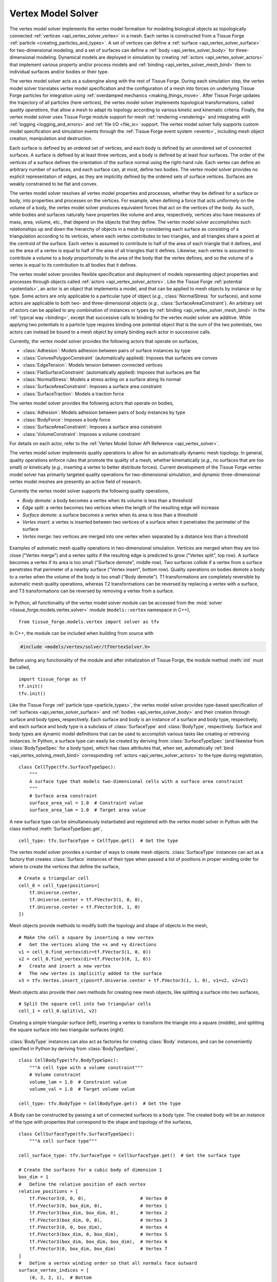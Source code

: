 .. _vertex_solver:

.. py:currentmodule:: tissue_forge.models.vertex.solver

Vertex Model Solver
^^^^^^^^^^^^^^^^^^^^

The vertex model solver implements the vertex model formalism for modeling biological objects
as topologically connected :ref:`vertices <api_vertex_solver_vertex>` in a mesh.
Each vertex is constructed from a Tissue Forge :ref:`particle <creating_particles_and_types>`.
A set of vertices can define a :ref:`surface <api_vertex_solver_surface>`
for two-dimensional modeling,
and a set of surfaces can define a :ref:`body <api_vertex_solver_body>` for
three-dimensional modeling.
Dynamical models are deployed in simulation by creating :ref:`actors <api_vertex_solver_actors>`
that implement various property and/or process models and :ref:`binding <api_vertex_solver_mesh_bind>`
them to individual surfaces and/or bodies or their type.

The vertex model solver acts as a subengine along with the rest of Tissue Forge.
During each simulation step, the vertex model solver translates vertex model specification
and the configuration of a mesh into forces on underlying Tissue Forge particles
for integration using :ref:`overdamped mechanics <making_things_move>`.
After Tissue Forge updates the trajectory of all particles (here vertices),
the vertex model solver implements topological transformations, called
*quality operations*, that allow a mesh to adapt its topology according to various
kinetic and kinematic criteria.
Finally, the vertex model solver uses Tissue Forge module support for
mesh :ref:`rendering <rendering>` and integrating with
:ref:`logging <logging_and_errors>` and :ref:`file I/O <file_io>` support.
The vertex model solver fully supports custom model specification and simulation events
through the :ref:`Tissue Forge event system <events>`, including mesh object
creation, manipulation and destruction.

Each surface is defined by an ordered set of vertices, and each body is defined by an
unordered set of connected surfaces.
A surface is defined by at least three vertices, and
a body is defined by at least four surfaces.
The order of the vertices of a surface defines the orientation of the surface normal
using the right-hand rule.
Each vertex can define an arbitrary number of surfaces,
and each surface can, at most, define two bodies.
The vertex model solver provides no explicit representation of edges,
as they are implicitly defined by the ordered sets of surface vertices.
Surfaces are weakly constrained to be flat and convex.

The vertex model solver resolves all vertex model properties and processes, whether they be
defined for a surface or body, into properties and processes on the vertices.
For example, when defining a force that acts uniformely on the volume of a body,
the vertex model solver produces equivalent forces that act on the vertices of the body.
As such, while bodies and surfaces naturally have properties like volume and area,
respectively, vertices also have measures of mass, area, volume, etc., that depend
on the objects that they define.
The vertex model solver accomplishes such relationships up and down the hierarchy of objects
in a mesh by considering each surface as consisting of a triangulation according to
its vertices, where each vertex contributes to two triangles, and all triangles
share a point at the centroid of the surface. Each vertex is assumed to contribute
to half of the area of each triangle that it defines, and so the area of a vertex
is equal to half of the area of all triangles that it defines. Likewise, each vertex
is assumed to contribute a volume to a body proportionally to the area of the body that
the vertex defines, and so the volume of a vertex is equal to its contribution to all
bodies that it defines.

The vertex model solver provides flexible specification and deployment of models representing
object properties and processes through objects called :ref:`actors <api_vertex_solver_actors>`.
Like the Tissue Forge :ref:`potential <potentials>`, an actor is an object that
implements a model, and that can be applied to mesh objects by instance or by type.
Some actors are only applicable to a particular type of object
(*e.g.*, :class:`NormalStress` for surfaces), and some actors are applicable to both
two- and three-dimensional objects (*e.g.*, :class:`SurfaceAreaConstraint`).
An arbitrary set of actors can be applied to any combination of instances or types by
:ref:`binding <api_vertex_solver_mesh_bind>` in the :ref:`typical way <binding>`, except that
successive calls to binding for the vertex model solver are additive.
While applying two potentials to a particle type requires binding one potential object
that is the sum of the two potentials, two actors can instead be bound to a mesh object
by simply binding each actor in successive calls.

Currently, the vertex model solver provides the following actors that operate on surfaces,

* :class:`Adhesion`: Models adhesion between pairs of surface instances by type
* :class:`ConvexPolygonConstraint` (automatically applied): Imposes that surfaces are convex
* :class:`EdgeTension`: Models tension between connected vertices
* :class:`FlatSurfaceConstraint` (automatically applied): Imposes that surfaces are flat
* :class:`NormalStress`: Models a stress acting on a surface along its normal
* :class:`SurfaceAreaConstraint`: Imposes a surface area constraint
* :class:`SurfaceTraction`: Models a traction force

The vertex model solver provides the following actors that operate on bodies,

* :class:`Adhesion`: Models adhesion between pairs of body instances by type
* :class:`BodyForce`: Imposes a body force
* :class:`SurfaceAreaConstraint`: Imposes a surface area constraint
* :class:`VolumeConstraint`: Imposes a volume constraint

For details on each actor, refer to the
:ref:`Vertex Model Solver API Reference <api_vertex_solver>`.

The vertex model solver implements quality operations to allow for an automatically
dynamic mesh topology. In general, quality operations enforce rules that promote
the quality of a mesh, whether kinematically (*e.g.*, no surfaces that are too small)
or kinetically (*e.g.*, inserting a vertex to better distribute forces).
Current development of the Tissue Forge vertex model solver has primarily targeted
quality operations for two-dimensional simulation, and dynamic three-dimensional
vertex model meshes are presently an active field of research.

Currently the vertex model solver supports the following quality operations,

* *Body demote*: a body becomes a vertex when its volume is less than a threshold
* *Edge split*: a vertex becomes two vertices when the length of the resulting edge will increase
* *Surface demote*: a surface becomes a vertex when its area is less than a threshold
* *Vertex insert*: a vertex is inserted between two vertices of a surface when it penetrates the perimeter of the surface
* *Vertex merge*: two vertices are merged into one vertex when separated by a distance less than a threshold

.. figure:: mesh_quality_2D.png
    :width: 600px
    :alt: 2D mesh quality operations
    :align: center
    :figclass: align-center

    Examples of automatic mesh quality operations in two-dimensional simulation.
    Vertices are merged when they are too close ("Vertex merge") and a vertex
    splits if the resulting edge is predicted to grow ("Vertex split", top row).
    A surface becomes a vertex if its area is too small ("Surface demote", middle row).
    Two surfaces collide if a vertex from a surface penetrates that perimeter of a
    nearby surface ("Vertex insert", bottom row).
    Quality operations on bodies demote a body to a vertex when the volume of the
    body is too small ("Body demote").
    T1 transformations are completely reversible by automatic mesh quality operations, whereas
    T2 transformations can be reversed by replacing a vertex with a surface, and
    T3 transformations can be reversed by removing a vertex from a surface.

In Python, all functionality of the vertex model solver module can be accessed from the
:mod:`solver <tissue_forge.models.vertex.solver>` module (``models::vertex`` namespace in C++), ::

    from tissue_forge.models.vertex import solver as tfv

In C++, the module can be included when building from source with

.. code-block:: cpp

    #include <models/vertex/solver/tfVertexSolver.h>

Before using any functionality of the module and after initialization of Tissue Forge,
the module method :meth:`init` must be called, ::

    import tissue_forge as tf
    tf.init()
    tfv.init()

Like the Tissue Forge :ref:`particle type <particle_types>`, the vertex model solver
provides type-based specification of :ref:`surfaces <api_vertex_solver_surface>`
and :ref:`bodies <api_vertex_solver_body>` and their creation through
surface and body types, respectively.
Each surface and body is an instance of a surface and body type, respectively,
and each surface and body type is a subclass of :class:`SurfaceType` and :class:`BodyType`,
respectively.
Surface and body types are dynamic model definitions that can be used to accomplish various
tasks like creating or retrieving instances. In Python, a surface type can easily be created
by deriving from :class:`SurfaceTypeSpec` (and likewise from :class:`BodyTypeSpec` for a body type),
which has class attributes that, when set, automatically
:ref:`bind <api_vertex_solving_mesh_bind>` corresponding :ref:`actors <api_vertex_solver_actors>`
to the type during registration, ::

    class CellType(tfv.SurfaceTypeSpec):
        """
        A surface type that models two-dimensional cells with a surface area constraint
        """
        # Surface area constraint
        surface_area_val = 1.0  # Constraint value
        surface_area_lam = 1.0  # Target area value

A new surface type can be simultaneously instantiated and registered
with the vertex model solver in Python with the class method :meth:`SurfaceTypeSpec.get`, ::

    cell_type: tfv.SurfaceType = CellType.get()  # Get the type

The vertex model solver provides a number of ways to create mesh objects.
:class:`SurfaceType` instances can act as a factory that creates
:class:`Surface` instances of their type when passed a list of positions in
proper winding order for where to create the vertices that define the surface, ::

    # Create a triangular cell
    cell_0 = cell_type(positions=[
        tf.Universe.center,
        tf.Universe.center + tf.FVector3(1, 0, 0),
        tf.Universe.center + tf.FVector3(0, 1, 0)
    ])

Mesh objects provide methods to modify both the topology and shape of objects in the mesh, ::

    # Make the cell a square by inserting a new vertex
    #   Get the vertices along the +x and +y directions
    v1 = cell_0.find_vertex(dir=tf.FVector3(1, 0, 0))
    v2 = cell_0.find_vertex(dir=tf.FVector3(0, 1, 0))
    #   Create and insert a new vertex
    #   The new vertex is implicitly added to the surface
    v3 = tfv.Vertex.insert_c(pos=tf.Universe.center + tf.FVector3(1, 1, 0), v1=v2, v2=v2)

Mesh objects also provide their own methods for creating new mesh objects, like
splitting a surface into two surfaces, ::

    # Split the square cell into two triangular cells
    cell_1 = cell_0.split(v1, v2)

.. figure:: surface_example1.png
    :width: 600px
    :alt: Basic surface construction example
    :align: center
    :figclass: align-center

    Creating a simple triangular surface (left),
    inserting a vertex to transform the triangle into a square (middle), and
    splitting the square surface into two triangular surfaces (right).

:class:`BodyType` instances can also act as factories for creating :class:`Body`
instances, and can be conveniently specified in Python by deriving from :class:`BodyTypeSpec`, ::

    class CellBodyType(tfv.BodyTypeSpec):
        """A cell type with a volume constraint"""
        # Volume constraint
        volume_lam = 1.0  # Constraint value
        volume_val = 1.0  # Target volume value

    cell_type: tfv.BodyType = CellBodyType.get()  # Get the type

A Body can be constructed by passing a set of connected surfaces to a body type.
The created body will be an instance of the type with properties that correspond
to the shape and topology of the surfaces, ::

    class CellSurfaceType(tfv.SurfaceTypeSpec):
        """A cell surface type"""

    cell_surface_type: tfv.SurfaceType = CellSurfaceType.get()  # Get the surface type

    # Create the surfaces for a cubic body of dimension 1
    box_dim = 1
    #   Define the relative position of each vertex
    relative_positions = [
        tf.FVector3(0, 0, 0),                    # Vertex 0
        tf.FVector3(0, box_dim, 0),              # Vertex 1
        tf.FVector3(box_dim, box_dim, 0),        # Vertex 2
        tf.FVector3(box_dim, 0, 0),              # Vertex 3
        tf.FVector3(0, 0, box_dim),              # Vertex 4
        tf.FVector3(box_dim, 0, box_dim),        # Vertex 5
        tf.FVector3(box_dim, box_dim, box_dim),  # Vertex 6
        tf.FVector3(0, box_dim, box_dim)         # Vertex 7
    ]
    #   Define a vertex winding order so that all normals face outward
    surface_vertex_indices = [
        (0, 3, 2, 1),  # Bottom
        (4, 5, 6, 7),  # Top
        (3, 2, 6, 5),  # Right
        (0, 4, 7, 1),  # Left
        (0, 3, 5, 4),  # Front
        (1, 2, 6, 7)   # Back
    ]
    o = tf.Universe.center  # Choose an origin for Vertex 0
    #   Create the surfaces
    surfs_0 = []
    for svi in surface_vertex_indices:
        surfs_0.append(cell_surface_type(positions=[o + relative_positions[i] for i in svi]))
    tfv.Surface.sew(surfs=surfs_0)  # Connect the surfaces according to nearby vertices
    body_0 = cell_type(surfs_0)     # Create the body

Methods that modify the topology of the mesh are also respected by bodies, such as making
two bodies in contact by making them share a surface, ::

    # Create a bigger cubic body and make it in contact with the first body
    o = tf.Universe.center + tf.FVector3(box_dim + 0.1, 0, 0)  # Choose a new origin for Vertex 0
    #   Create the surfaces
    surfs_1 = []
    for svi in surface_vertex_indices:
        surfs_1.append(cell_surface_type(positions=[o + relative_positions[i] * 1.25 for i in svi]))
    tfv.Surface.sew(surfs=surfs_1)  # Connect the surfaces
    body_1 = cell_type(surfs_1)     # Create another body
    #   Find the nearest surfaces and merge them into a shared surface
    surf_merge_0 = body_0.find_surface(tf.FVector3(1, 0, 0))
    surf_merge_1 = body_1.find_surface(tf.FVector3(-1, 0, 0))
    surf_merge_0.merge(surf_merge_1, [0.5] * len(surf_merge_0.vertices))  # Merge into a shared surface

.. figure:: body_example1.png
    :width: 600px
    :alt: Basic body construction example
    :align: center
    :figclass: align-center

    Creating two simple cubic bodies (top)
    and putting them in contact by making a shared surface (bottom).

The vertex model solver provides generators to quickly construct simple two-dimensional and
three-dimensional meshes of mesh objects. For example, a sheet of quadrilaterals can be generated
with all surfaces appropriately connected, which can be subsequently transformed to build a
cylinder, ::

    import tissue_forge as tf
    from tissue_forge.models.vertex import solver as tfv
    import numpy as np
    # Do initializations
    tf.init(dim=[15, 10, 10])
    tfv.init()
    # Declare cylinder parameters
    cyl_radius = 2                          # Radius of the cylinder
    cyl_len = 8                             # Length of the cylinder
    num_radius = 100                        # No. cells along the perimeter of the cylinder
    num_len = 40                            # No. cells along the length of the cylinder
    cyl_circum = 2 * np.pi * cyl_radius     # Cylinder circumference
    dim_circum = cyl_circum / num_radius    # Cell length along the perimeter of the cylinder
    dim_len = cyl_len / num_len             # Cell length along the length of the cylinder
    # Create and get a surface type
    class CellType(tfv.SurfaceTypeSpec):
        """A 2D cell type"""
    cell_type: tfv.SurfaceType = CellType.get()  # Get the type
    # Create a sheet of quadrilateral surfaces
    start_pos = (tf.Universe.dim - tf.FVector3(cyl_circum, cyl_len, 0)) * 0.5
    surfs = tfv.create_quad_mesh(cell_type, start_pos, num_radius, num_len, dim_circum, dim_len)

The vertices of each surface can be directly manipulated
to roll the sheet into a cylinder, ::

    # Roll the sheet into a cylinder
    #   First, gather all vertices in an array that reflects the sheet topology
    verts = []
    for i in range(num_radius):
        verts.append([])
        [verts[-1].append(surfs[i][j].find_vertex(dir=tf.FVector3(-1, -1, 0))) for j in range(num_len)]
        verts[-1].append(surfs[i][-1].find_vertex(dir=tf.FVector3(-1, 1, 0)))
    verts.append([])
    [verts[-1].append(surfs[-1][j].find_vertex(dir=tf.FVector3(1, -1, 0)))]
    verts[-1].append(surfs[-1][-1].find_vertex(dir=tf.FVector3(1, 1, 0)))
    #   Transform vertex coordinates into cylindrical coordinates
    for i, vi in enumerate(verts):
        ang = -2 * np.pi * i / num_radius
        x_coord = tf.Universe.center[0] + cyl_radius * np.sin(ang)
        z_coord = tf.Universe.center[2] + cyl_radius * np.cos(ang)
        for vj in vi:
            vj.position = tf.FVector3(x_coord, vj.position[1], z_coord)
    #   Sew the seam
    [tfv.Surface.sew(s1=surfs[0][j], s2=surfs[-1][j]) for j in range(num_len)]

.. figure:: generator_example1.png
    :width: 600px
    :alt: Mesh generator example
    :align: center
    :figclass: align-center

    Generating a sheet of quadrilateral surfaces (top)
    and transforming the sheet into a tube (bottom).

The vertex model solver also supports constructing mesh objects using data in
:ref:`3D model formats <file_io>`.
A body can be constructed from a :py:class:`Mesh3DF <tissue_forge.io.Mesh3DF>` instance, and
a surface can be constructed from a :py:class:`Face3DF <tissue_forge.io.Face3DF>` instance, ::

    # Import a two-dimensional mesh from a 3DF
    obj_struct: tf.io.ThreeDFStructure = tf.io.fromFile3DF('my_blender_mesh2d.obj')
    # Build a two-dimensional cell for each imported face
    for f in obj_struct.faces:
        cell_type(f)
    # Verify each newly created vertex position
    for s in cell_type:
        for v in s.vertices:
            print(f'Vertex {v.id}: {v.position}')

Mesh objects provide methods for conveniently finding other objects according to their neighborhood
and topology. For example, a vertex that defines a surface can be retrieved from the surface
by looking in a particular direction with respect to the centroid of the surface, ::

    tf.init(dim=[3, 3, 2])
    tfv.init()
    class MySurfaceType(tfv.SurfaceTypeSpec):
        pass
    surface_type = MySurfaceType.get()
    # Place a unit square starting at the origin
    surf_0 = surface_type(positions=[
        tf.FVector3(0, 0, 0),
        tf.FVector3(1, 0, 0),
        tf.FVector3(1, 1, 0),
        tf.FVector3(0, 1, 0)
    ])
    # Get the top-right vertex
    vert_topright = surf_0.find_vertex(dir=tf.FVector3(1, 1, 0))
    print('Vertex position:', vert_topright.position)  # Returns [1, 1, 0]

Mesh objects also provide properties on demand according to their topology, like the area
of a vertex (calculated as the area contribution to all surfaces defined by the vertex), ::

    print('Vertex surface area:', vert_topright.area)      # Prints 0.25 (1/4 of one unit square)
    # Place a second, adjacent surface
    vert_botright = surf_0.find_vertex(dir=tf.FVector3(1, -1, 0))
    new_vert0 = tfv.Vertex.create(tf.FVector3(2, 0, 0))
    new_vert1 = tfv.Vertex.create(tf.FVector3(2, 1, 0))
    surf_1 = surface_type([vert_botright, new_vert0, new_vert1, vert_topright])
    print('Vertex surface area:', vert_topright.area)      # Prints 0.5 (1/4 of two unit squares)

While in Python the :class:`SurfaceTypeSpec` and :class:`BodyTypeSpec` classes provide
class attributes that indicate :ref:`actors <api_vertex_solver_actors>` for their types,
in general, actors can be instantiated and :ref:`bound <vertex_solver_mesh_bind>` to
surfaces, surface types, bodies and body types at any time during simulation.
For example, a sheet of two-dimensional, hexagonal cells can all be modeled with a
surface area constraint according to their type, but also with a few cells
that also experience tension in their edges, ::

    # Do imports and initializations
    import tissue_forge as tf
    from tissue_forge.models.vertex import solver as tfv
    tf.init()
    tfv.init()
    # Build a 5x4 sheet of hexagonal cells centered at the origin
    #   Declare a cell type
    hex_radius = 1.0
    class CellType(tfv.SurfaceTypeSpec):
        """A two-dimensional cell type"""
        # Surface area constraint
        surface_area_val = 3 / 2 * np.sqrt(3) * hex_radius * hex_radius
        surface_area_lam = 1.0
    cell_type = CellType.get()  # Get the type
    #   Build the sheet
    num_surfs_x, num_surfs_y = 5, 4
    start_pos_x = (num_surfs_x + 1) / 2
    start_pos_y = (num_surfs_y + 3) * np.cos(np.pi / 3) * np.cos(np.pi / 6)
    start_pos = tf.Universe.center - tf.FVector3(start_pos_x, start_pos_y, 0) * hex_radius
    surfs = tfv.create_hex2d_mesh(cell_type, start_pos, num_surfs_x, num_surfs_y, hex_radius)
    # Bind edge tension to a few surfaces
    edge_tension = tfv.EdgeTension(lam=1.5)
    [tfv.bind.surface(edge_tension, s) for s in surfs[2][1:3]]

Actors typically have public members that allow dynamic control of their model parameters
during simulation, changes to which are instantaneously applied. ::

    # Collapse the surfaces
    edge_tension.lam = 2.0

.. figure:: bind_example1.png
    :width: 600px
    :alt: Mesh binding example
    :align: center
    :figclass: align-center

    Generating a sheet of hexagonal surfaces (top left),
    applying edge tension to four surfaces (top right),
    and increasing the edge tension during simulation (bottom left),
    resulting in the surfaces collapsing into a vertex (bottom right).

Adhesion is one of a special type of actor that uses two surface or body types in its definition.
An :class:`Adhesion` instance can be bound to a pair of types using :func:`bind.types`, or
in Python using the class attribute ``adhesion``, which is a dictionary specifying an adhesion value
with other types by name, ::

    class StickyCellType(tfv.SurfaceTypeSpec):
        """A two-dimensional cell type that aggregates by adhesion"""
        adhesion = {
            'StickyCellType': -1,  # Present in this simulation
            'LonelyCellType': 10   # Not present in this simulation, not a problem
        }
    sticky_cell_type = StickyCellType.get()
    tfv.SurfaceTypeSpec.bind_adhesion([StickyCellType])  # Binds for whichever types are registered

Many modeling features from Tissue Forge can also be applied in vertex models.
Since each vertex of the vertex model solver has an underlying particle,
:ref:`forces <forces>` can be applied to all vertices by type. ::

    # Give all vertices some noise
    vertex_type = tfv.MeshParticleType_get()  # Get the vertex particle type
    rf = tf.Force.random(0.1, 0)              # Create some noise
    tf.bind.force(rf, vertex_type)            # Bind noise to the vertex particles

Access to the underlying particle type of all vertices also allows easy setup for
two-dimensional simulation, ::

    # Do 2D simulation in the x-y plane
    vertex_type.frozen_z = True

Likewise, the underlying particle of each vertex can be accessed to
create :ref:`bonds <bonded_interactions>`. ::

    # Make an edge of a surface contractile
    surf: tfv.SurfaceHandle
    vertex_0, vertex_1 = surf.vertices[0:2]
    contractile_pot = tf.Potential.linear(k=1)
    tf.Bond.create(contractile_pot, vertex_0.particle(), vertex_1.particle())

When two vertices are merged during mesh quality operations, any bonds connected to one, but
not both, vertices is automatically transferred to the remaining vertex. Bonds connected to
both vertices are destroyed.

.. figure:: bond_example1.png
    :width: 600px
    :alt: Mesh bond example
    :align: center
    :figclass: align-center

    Simulating contractility during wound healing using bonds (top left).
    When an automatic topological transformation merges two vertices, all
    bonds connected to the destroyed vertex are transfered to the remaining
    vertex (top right), while all bonds connected to both vertices
    are destroyed (bottom row).

To support vertex modeling at a wide range of resolutions, all
:ref:`mesh quality operations <api_vertex_solver_meshquality>` can be customized
to adjust how topological transformations occur, or completely disabled. ::

    # Modify some details of mesh quality operations
    mesh: tfv.Mesh = tfv.MeshSolver.get_mesh()  # The mesh has the quality object
    mesh.quality.vertex_merge_distance = 0.1    # Distance below which two vertices merge
    mesh.quality.edge_split_distance = 0.2      # Distance between two vertices after a vertex splits
    # Or, disable all operations
    mesh.quality = None

The vertex model solver provides access to a stream of information about what
mesh quality operations occur during a simulation step. A log of operations
can be generated by forwarding vertex model solver logging to the
:ref:`Tissue Forge Logger <logging_and_errors>`. Vertex model solver logging can be
forwarded at a specified logging level, enabled and disabled at any time
during simulation. ::

    tf.Logger.enableConsoleLogging(tf.Logger.ERROR)
    tfv.Logger.setForwardLogging(True)
    tfv.Logger.setLogLevel(tf.Logger.INFORMATION)

.. note::

    The vertex model solver module currently does not support :ref:`GPU acceleration <cuda>`.
